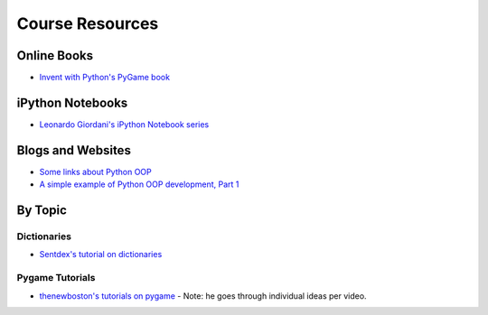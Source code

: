 Course Resources
=========================

Online Books
------------
- `Invent with Python's PyGame book  <https://inventwithpython.com/makinggames.pdf>`_


iPython Notebooks
-----------------

- `Leonardo Giordani's iPython Notebook series <http://nbviewer.ipython.org/github/HEROES-Academy/OOP_Spring_2016/tree/master/notebooks/giordani>`_

Blogs and Websites
------------------

- `Some links about Python OOP <https://www.reddit.com/r/Python/comments/226ahl/some_links_about_python_oop/>`_
- `A simple example of Python OOP development, Part 1 <http://lgiordani.com/blog/2015/05/13/python-oop-tdd-example-part1/>`_


By Topic
--------

Dictionaries
************

- `Sentdex's tutorial on dictionaries <https://www.youtube.com/watch?v=YNRc6c0wUA8>`_


Pygame Tutorials
****************

- `thenewboston's tutorials on pygame <https://www.youtube.com/playlist?list=PL6gx4Cwl9DGAjkwJocj7vlc_mFU-4wXJq>`_
  - Note: he goes through individual ideas per video.

